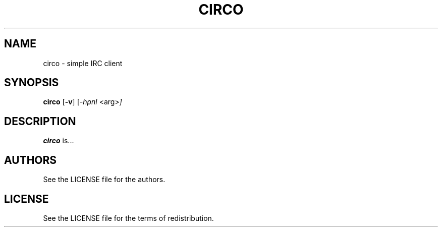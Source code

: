 .TH CIRCO 1 circo\-VERSION
.SH NAME
circo \- simple IRC client
.SH SYNOPSIS
.B circo
.RB [ \-v ]
.RI [ \-hpnl
.RI <arg> ]
.SH DESCRIPTION
.B circo
is...
.SH AUTHORS
See the LICENSE file for the authors.
.SH LICENSE
See the LICENSE file for the terms of redistribution.
